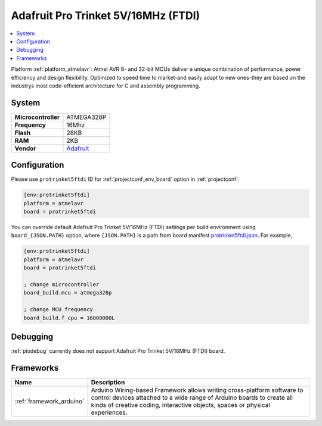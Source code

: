 ..  Copyright (c) 2014-present PlatformIO <contact@platformio.org>
    Licensed under the Apache License, Version 2.0 (the "License");
    you may not use this file except in compliance with the License.
    You may obtain a copy of the License at
       http://www.apache.org/licenses/LICENSE-2.0
    Unless required by applicable law or agreed to in writing, software
    distributed under the License is distributed on an "AS IS" BASIS,
    WITHOUT WARRANTIES OR CONDITIONS OF ANY KIND, either express or implied.
    See the License for the specific language governing permissions and
    limitations under the License.

.. _board_atmelavr_protrinket5ftdi:

Adafruit Pro Trinket 5V/16MHz (FTDI)
====================================

.. contents::
    :local:

Platform :ref:`platform_atmelavr`: Atmel AVR 8- and 32-bit MCUs deliver a unique combination of performance, power efficiency and design flexibility. Optimized to speed time to market-and easily adapt to new ones-they are based on the industrys most code-efficient architecture for C and assembly programming.

System
------

.. list-table::

  * - **Microcontroller**
    - ATMEGA328P
  * - **Frequency**
    - 16Mhz
  * - **Flash**
    - 28KB
  * - **RAM**
    - 2KB
  * - **Vendor**
    - `Adafruit <http://www.adafruit.com/products/2000?utm_source=platformio&utm_medium=docs>`__


Configuration
-------------

Please use ``protrinket5ftdi`` ID for :ref:`projectconf_env_board` option in :ref:`projectconf`:

.. code-block:: ini

  [env:protrinket5ftdi]
  platform = atmelavr
  board = protrinket5ftdi

You can override default Adafruit Pro Trinket 5V/16MHz (FTDI) settings per build environment using
``board_{JSON.PATH}`` option, where ``{JSON.PATH}`` is a path from
board manifest `protrinket5ftdi.json <https://github.com/platformio/platform-atmelavr/blob/master/boards/protrinket5ftdi.json>`_. For example,

.. code-block:: ini

  [env:protrinket5ftdi]
  platform = atmelavr
  board = protrinket5ftdi

  ; change microcontroller
  board_build.mcu = atmega328p

  ; change MCU frequency
  board_build.f_cpu = 16000000L

Debugging
---------
:ref:`piodebug` currently does not support Adafruit Pro Trinket 5V/16MHz (FTDI) board.

Frameworks
----------
.. list-table::
    :header-rows:  1

    * - Name
      - Description

    * - :ref:`framework_arduino`
      - Arduino Wiring-based Framework allows writing cross-platform software to control devices attached to a wide range of Arduino boards to create all kinds of creative coding, interactive objects, spaces or physical experiences.